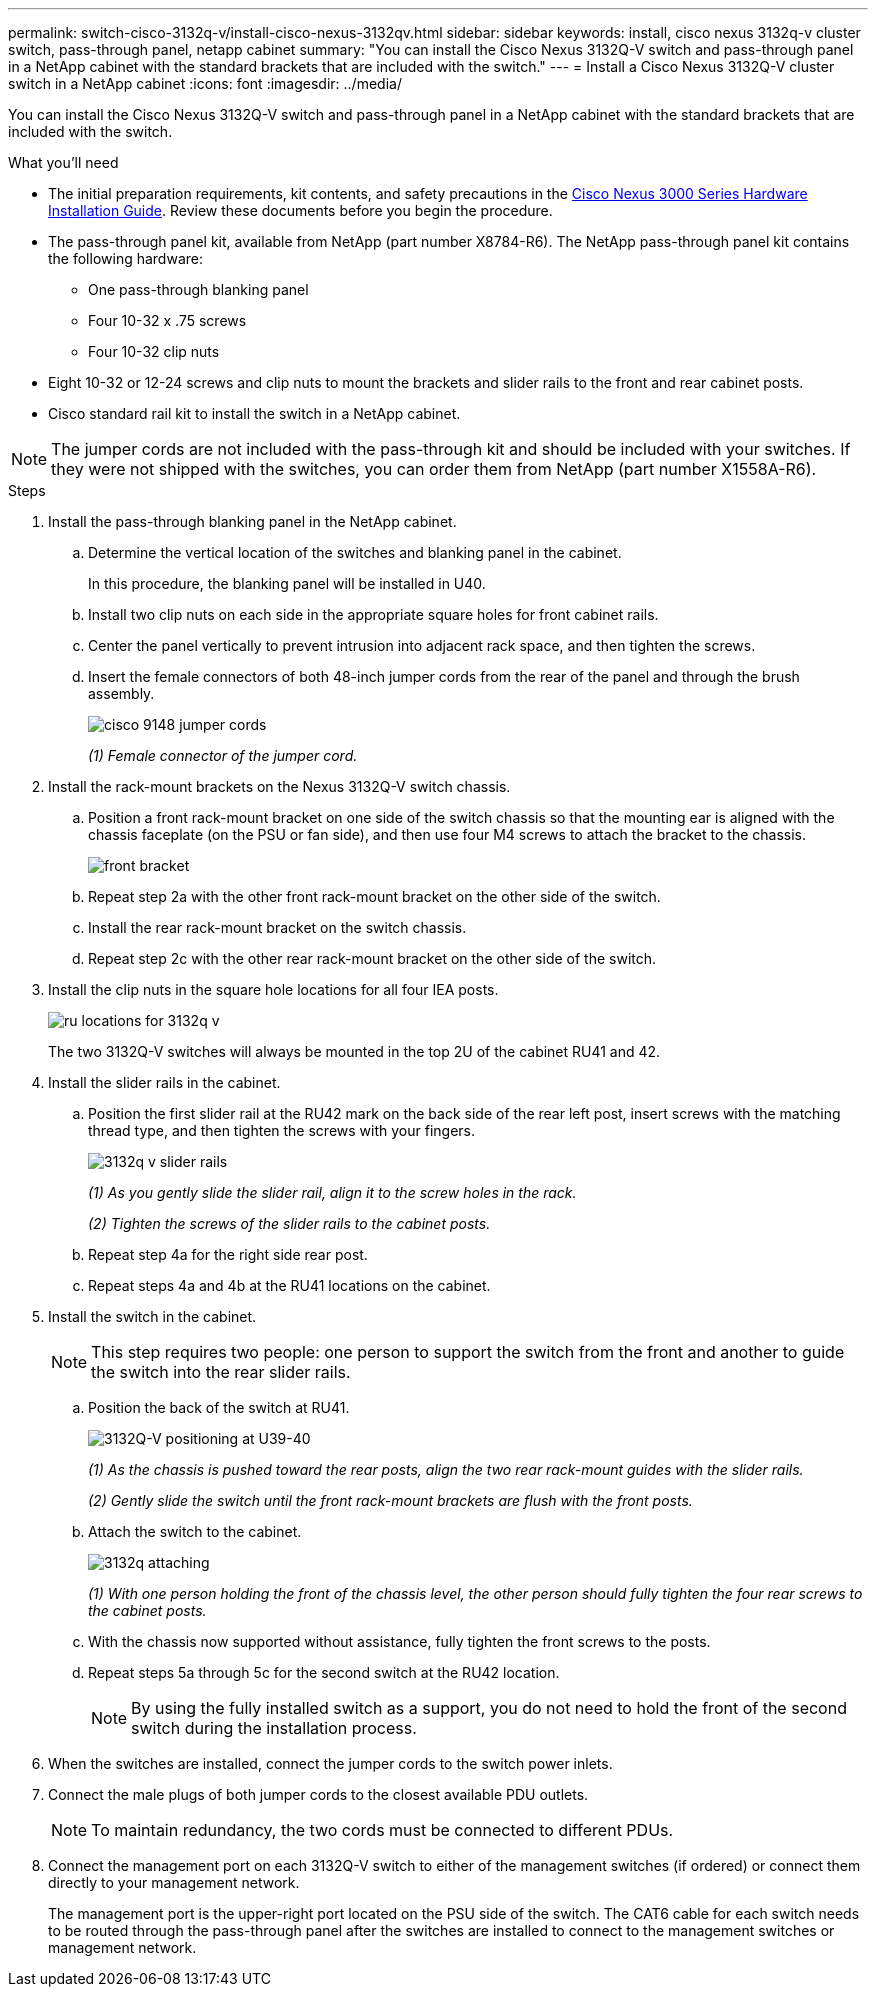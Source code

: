 ---
permalink: switch-cisco-3132q-v/install-cisco-nexus-3132qv.html
sidebar: sidebar
keywords: install, cisco nexus 3132q-v cluster switch, pass-through panel, netapp cabinet
summary: "You can install the Cisco Nexus 3132Q-V switch and pass-through panel in a NetApp cabinet with the standard brackets that are included with the switch."
---
= Install a Cisco Nexus 3132Q-V cluster switch in a NetApp cabinet
:icons: font
:imagesdir: ../media/

[.lead]
You can install the Cisco Nexus 3132Q-V switch and pass-through panel in a NetApp cabinet with the standard brackets that are included with the switch.

.What you'll need

* The initial preparation requirements, kit contents, and safety precautions in the http://www.cisco.com/c/en/us/td/docs/switches/datacenter/nexus3000/hw/installation/guide/b_n3000_hardware_install_guide.html[Cisco Nexus 3000 Series Hardware Installation Guide^]. Review these documents before you begin the procedure.
* The pass-through panel kit, available from NetApp (part number X8784-R6). The NetApp pass-through panel kit contains the following hardware:
 ** One pass-through blanking panel
 ** Four 10-32 x .75 screws
 ** Four 10-32 clip nuts

* Eight 10-32 or 12-24 screws and clip nuts to mount the brackets and slider rails to the front and rear cabinet posts.
* Cisco standard rail kit to install the switch in a NetApp cabinet.

[NOTE]
====
The jumper cords are not included with the pass-through kit and should be included with your switches. If they were not shipped with the switches, you can order them from NetApp (part number X1558A-R6).
====

.Steps

. Install the pass-through blanking panel in the NetApp cabinet.

 .. Determine the vertical location of the switches and blanking panel in the cabinet.
+
In this procedure, the blanking panel will be installed in U40.

 .. Install two clip nuts on each side in the appropriate square holes for front cabinet rails.
 .. Center the panel vertically to prevent intrusion into adjacent rack space, and then tighten the screws.
 .. Insert the female connectors of both 48-inch jumper cords from the rear of the panel and through the brush assembly.
+
image::../media/cisco_9148_jumper_cords.gif[]
+
_(1) Female connector of the jumper cord._

. Install the rack-mount brackets on the Nexus 3132Q-V switch chassis.
 .. Position a front rack-mount bracket on one side of the switch chassis so that the mounting ear is aligned with the chassis faceplate (on the PSU or fan side), and then use four M4 screws to attach the bracket to the chassis.
+
image::../media/3132q_front_bracket.gif[front bracket]

 .. Repeat step 2a with the other front rack-mount bracket on the other side of the switch.
 .. Install the rear rack-mount bracket on the switch chassis.
 .. Repeat step 2c with the other rear rack-mount bracket on the other side of the switch.
. Install the clip nuts in the square hole locations for all four IEA posts.
+
image::../media/ru_locations_for_3132q_v.gif[]
+
The two 3132Q-V switches will always be mounted in the top 2U of the cabinet RU41 and 42.

. Install the slider rails in the cabinet.
 .. Position the first slider rail at the RU42 mark on the back side of the rear left post, insert screws with the matching thread type, and then tighten the screws with your fingers.
+
image::../media/3132q_v_slider_rails.gif[]
+
_(1) As you gently slide the slider rail, align it to the screw holes in the rack._
+
_(2) Tighten the screws of the slider rails to the cabinet posts._

 .. Repeat step 4a for the right side rear post.
 .. Repeat steps 4a and 4b at the RU41 locations on the cabinet.
. Install the switch in the cabinet.
+
NOTE: This step requires two people: one person to support the switch from the front and another to guide the switch into the rear slider rails.


 .. Position the back of the switch at RU41.
+
image::../media/3132q_v_positioning.gif[3132Q-V positioning at U39-40]
+
_(1) As the chassis is pushed toward the rear posts, align the two rear rack-mount guides with the slider rails._
+
_(2) Gently slide the switch until the front rack-mount brackets are flush with the front posts._

 .. Attach the switch to the cabinet.
+
image::../media/3132q_attaching.gif[]
+
_(1) With one person holding the front of the chassis level, the other person should fully tighten the four rear screws to the cabinet posts._

 .. With the chassis now supported without assistance, fully tighten the front screws to the posts.
 .. Repeat steps 5a through 5c for the second switch at the RU42 location.
+
NOTE: By using the fully installed switch as a support, you do not need to hold the front of the second switch during the installation process.

. When the switches are installed, connect the jumper cords to the switch power inlets.
. Connect the male plugs of both jumper cords to the closest available PDU outlets.
+
NOTE: To maintain redundancy, the two cords must be connected to different PDUs.

. Connect the management port on each 3132Q-V switch to either of the management switches (if ordered) or connect them directly to your management network.
+
The management port is the upper-right port located on the PSU side of the switch. The CAT6 cable for each switch needs to be routed through the pass-through panel after the switches are installed to connect to the management switches or management network.

// QA clean-up, 2022-03-03

